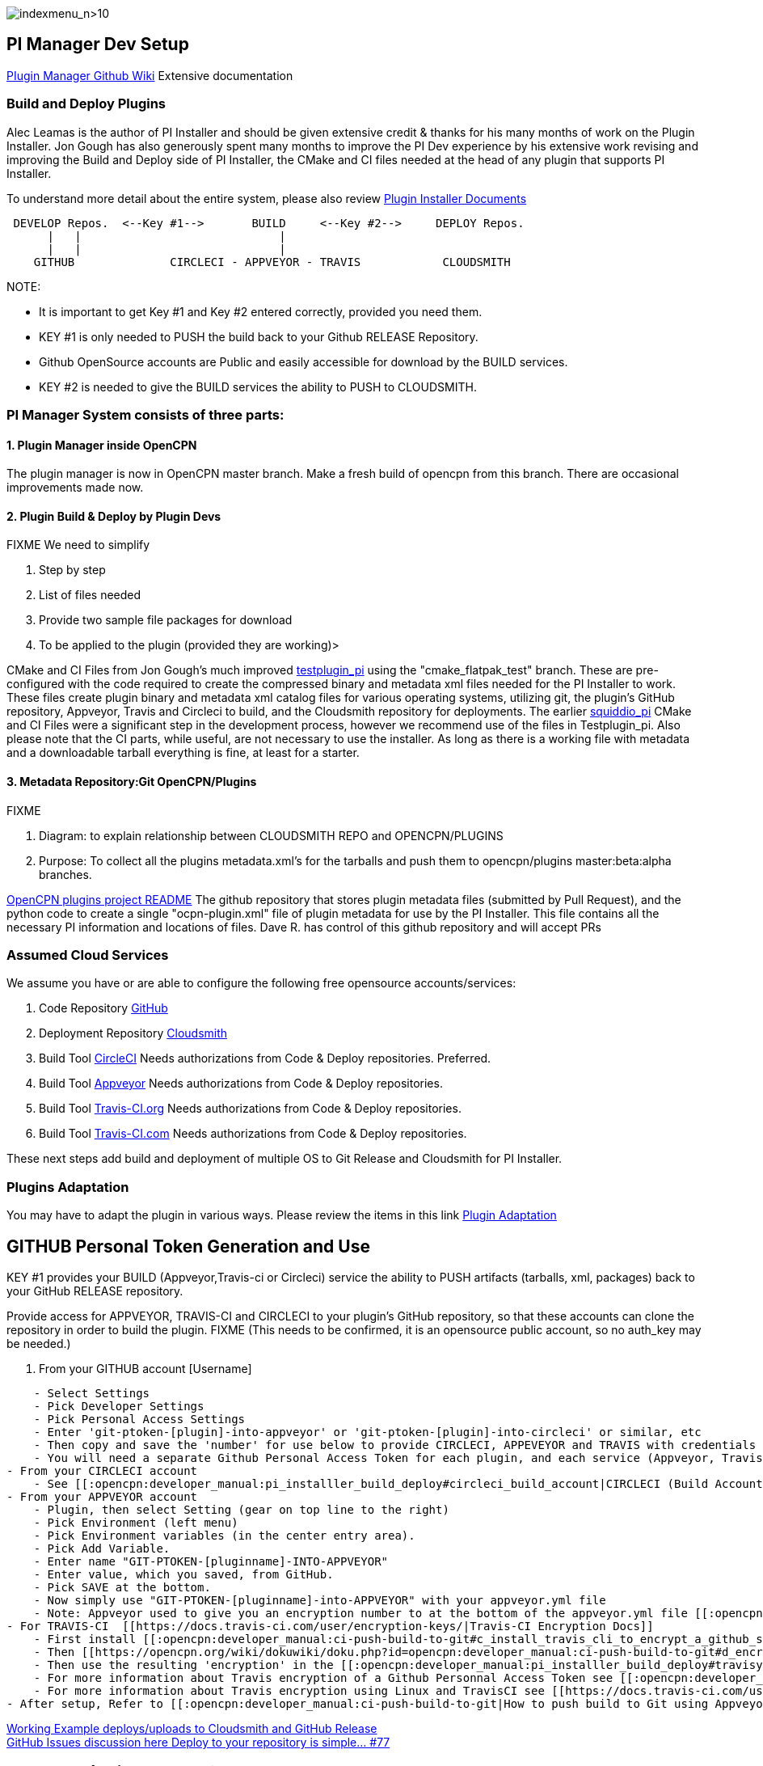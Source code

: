 image:indexmenu_n>10[indexmenu_n>10]

== PI Manager Dev Setup

https://github.com/leamas/OpenCPN/wiki[PIugin Manager Github Wiki]
Extensive documentation

=== Build and Deploy Plugins

Alec Leamas is the author of PI Installer and should be given extensive
credit & thanks for his many months of work on the Plugin Installer. Jon
Gough has also generously spent many months to improve the PI Dev
experience by his extensive work revising and improving the Build and
Deploy side of PI Installer, the CMake and CI files needed at the head
of any plugin that supports PI Installer.

To understand more detail about the entire system, please also review
https://github.com/leamas/OpenCPN/wiki[Plugin Installer Documents]

....

 DEVELOP Repos.  <--Key #1-->       BUILD     <--Key #2-->     DEPLOY Repos.
      |   |                             |
      |   |                             |
    GITHUB              CIRCLECI - APPVEYOR - TRAVIS            CLOUDSMITH

....

NOTE:

* It is important to get Key #1 and Key #2 entered correctly, provided
you need them.
* KEY #1 is only needed to PUSH the build back to your Github RELEASE
Repository.
* Github OpenSource accounts are Public and easily accessible for
download by the BUILD services.
* KEY #2 is needed to give the BUILD services the ability to PUSH to
CLOUDSMITH.

=== PI Manager System consists of three parts:

==== 1. Plugin Manager inside OpenCPN

The plugin manager is now in OpenCPN master branch. Make a fresh build
of opencpn from this branch. There are occasional improvements made now.

==== 2. Plugin Build & Deploy by Plugin Devs

FIXME We need to simplify

. Step by step
. List of files needed
. Provide two sample file packages for download
. To be applied to the plugin (provided they are working)>

CMake and CI Files from Jon Gough's much improved
https://github.com/jongough/testplugin_pi[testplugin_pi] using the
"cmake_flatpak_test" branch. These are pre-configured with the code
required to create the compressed binary and metadata xml files needed
for the PI Installer to work. These files create plugin binary and
metadata xml catalog files for various operating systems, utilizing git,
the plugin's GitHub repository, Appveyor, Travis and Circleci to build,
and the Cloudsmith repository for deployments. The earlier
https://github.com/mauroc/squiddio_pi[squiddio_pi] CMake and CI Files
were a significant step in the development process, however we recommend
use of the files in Testplugin_pi. Also please note that the CI parts,
while useful, are not necessary to use the installer. As long as there
is a working file with metadata and a downloadable tarball everything is
fine, at least for a starter.

==== 3. Metadata Repository:Git OpenCPN/Plugins

FIXME

. Diagram: to explain relationship between CLOUDSMITH REPO and
OPENCPN/PLUGINS
. Purpose: To collect all the plugins metadata.xml's for the tarballs
and push them to opencpn/plugins master:beta:alpha branches.

https://github.com/OpenCPN/plugins/blob/master/DEVELOPER-INFO.md[OpenCPN
plugins project README] The github repository that stores plugin
metadata files (submitted by Pull Request), and the python code to
create a single "ocpn-plugin.xml" file of plugin metadata for use by the
PI Installer. This file contains all the necessary PI information and
locations of files. Dave R. has control of this github repository and
will accept PRs

=== Assumed Cloud Services

We assume you have or are able to configure the following free
opensource accounts/services:

. Code Repository https://github.com/[GitHub]
. Deployment Repository https://cloudsmith.io/[Cloudsmith]
. Build Tool https://circleci.com/[CircleCI] Needs authorizations from
Code & Deploy repositories. Preferred.
. Build Tool https://www.appveyor.com/[Appveyor] Needs authorizations
from Code & Deploy repositories.
. Build Tool https://travis-ci.org/[Travis-CI.org] Needs authorizations
from Code & Deploy repositories.
. Build Tool https://travis-ci.com/[Travis-CI.com] Needs authorizations
from Code & Deploy repositories.

These next steps add build and deployment of multiple OS to Git Release
and Cloudsmith for PI Installer.

=== Plugins Adaptation

You may have to adapt the plugin in various ways. Please review the
items in this link
https://github.com/leamas/OpenCPN/wiki/Plugin-adaptation[Plugin
Adaptation]

== GITHUB Personal Token Generation and Use

KEY #1 provides your BUILD (Appveyor,Travis-ci or Circleci) service the
ability to PUSH artifacts (tarballs, xml, packages) back to your GitHub
RELEASE repository.

Provide access for APPVEYOR, TRAVIS-CI and CIRCLECI to your plugin's
GitHub repository, so that these accounts can clone the repository in
order to build the plugin. FIXME (This needs to be confirmed, it is an
opensource public account, so no auth_key may be needed.)

. From your GITHUB account [Username]

....
    - Select Settings
    - Pick Developer Settings
    - Pick Personal Access Settings
    - Enter 'git-ptoken-[plugin]-into-appveyor' or 'git-ptoken-[plugin]-into-circleci' or similar, etc
    - Then copy and save the 'number' for use below to provide CIRCLECI, APPEVEYOR and TRAVIS with credentials to access and download from your personal GitHib repository (for each plugin and each service).
    - You will need a separate Github Personal Access Token for each plugin, and each service (Appveyor, Travis)
- From your CIRCLECI account
    - See [[:opencpn:developer_manual:pi_installler_build_deploy#circleci_build_account|CIRCLECI (Build Account)]]
- From your APPVEYOR account
    - Plugin, then select Setting (gear on top line to the right)
    - Pick Environment (left menu)
    - Pick Environment variables (in the center entry area).
    - Pick Add Variable.
    - Enter name "GIT-PTOKEN-[pluginname]-INTO-APPVEYOR"
    - Enter value, which you saved, from GitHub.
    - Pick SAVE at the bottom.
    - Now simply use "GIT-PTOKEN-[pluginname]-into-APPVEYOR" with your appveyor.yml file
    - Note: Appveyor used to give you an encryption number to at the bottom of the appveyor.yml file [[:opencpn:developer_manual:pi_installler_build_deploy#appveyoryml|Appveyor.yml file example]].
- For TRAVIS-CI  [[https://docs.travis-ci.com/user/encryption-keys/|Travis-CI Encryption Docs]]
    - First install [[:opencpn:developer_manual:ci-push-build-to-git#c_install_travis_cli_to_encrypt_a_github_secure_public_key|Travis CLI]] to encrypt a github secure public key.
    - Then [[https://opencpn.org/wiki/dokuwiki/doku.php?id=opencpn:developer_manual:ci-push-build-to-git#d_encrypt_a_github_api_token_with_travis_encrytion|Encrypt a Github API Token with Travis CLI Encryption]] using the Personnal Access Token 'number' you saved from Git.
    - Then use the resulting 'encryption' in the [[:opencpn:developer_manual:pi_installler_build_deploy#travisyml|.Travis.yml file example]].
    - For more information about Travis encryption of a Github Personnal Access Token see [[:opencpn:developer_manual:ci_travis_encryption_windows|CI:Travis Encryption for Windows]]
    - For more information about Travis encryption using Linux and TravisCI see [[https://docs.travis-ci.com/user/encrypting-files/|Travis Encrypting]].
- After setup, Refer to [[:opencpn:developer_manual:ci-push-build-to-git|How to push build to Git using Appveyor and Travis]]
....

https://github.com/rgleason/squiddio_pi/tree/reset35-rg[Working Example
deploys/uploads to Cloudsmith and GitHub Release] +
https://github.com/mauroc/squiddio_pi/issues/77[GitHub Issues discussion
here Deploy to your repository is simple... #77]

== CIRCLECI (Build Account)

. Open a (free) open-source account on circleci.com
https://circleci.com/signup/[Signup] with your GitHub account
. You will be allowing CircleCI certain types of access to your GitHub
account.
. Start following your GitHub plugin project on Circleci.
. In CircleCI

....
    - Under settings create a "context" with [username]
    - Prerequisites: Config.yml uses workflows and you must be an admin.
    - Under settings "Enable Github Checks" [[https://circleci.com/docs/2.0/enable-checks/#section=projects|https://circleci.com/docs/2.0/enable-checks/#section=projects]]
    - Under Settings > VCS > "Manage Github Checks"? Yes
    - [[https://circleci.com/docs/2.0/managing-api-tokens/#section=projects|Environment Settings and API tokens]]
    - Context- Contexts provide a mechanism for securing and sharing environment variables across projects. The environment variables are defined as name/value pairs and are injected at runtime. [[https://circleci.com/docs/2.0/contexts/|https://circleci.com/docs/2.0/contexts/]]
- In **//Project > Build Settings > Build Settings > Environmental Variables//**  to set up security.
- See [[:opencpn:developer_manual:pi_installler_build_deploy#cloudsmith_api_key_generation_and_use|CLOUDSMITH_API_KEY Generation and Use]]
- Add environment variables to the job. You can add sensitive data (e.g. API keys) here, Private environment variables enable you to store secrets safely even when your project is public, see Building Open Source Projects for associated settings information. Use Contexts to further restrict access to environment variables from within the build, refer to the "Restricting a Context" documentation.
- [[https://circleci.com/docs/2.0/oss/|Building Open Source Projects]]
- Put your //**Cloudsmith Deployment Key**//  in your //**Circleci account> Settings> [user]> squiddio_pi> Env Variables**//  as "CLOUDSMITH_API_KEY" .
- The squiddio_pi/ci/circleci-upload.sh file uses the name "CLOUDSMITH_API_KEY"
- Typical Setttings: Since building a PR is one way to make sure it works, if someone wants to help you out, therefor please enable the //Build forked pull requests//  option which should make circleci build all PRs. If //Pass secrets to builds from forked pull requests//, is Disabled, it will not be able to upload anything.
....

image:/opencpn/dev/circleci-build-all-pr.png[CircleCI build all
PR,width=600]

== CLOUDSMITH Deployment Repository

Create your own CLOUDSMITH Deployment Repository. The shipped
configuration uses cloudsmith.io. This is not a requirement in any way,
but this is how to get the shipped setup working. Setup a Cloudsmith.IO
Free Opensource Account:

. Go to Cloudsmith.io https://cloudsmith.io/user/signup/ to sign up for
a free opensource account using your github account.
. After the 7 day trial, you may be asked for credit card, as long as
you stay public opensource with the base services, it should not cost
you. Don't get alarmed when it looks like they want money. Open-source
repos are free.
. Create [user name] For Example: "firstname-lastname"
. Create 3 repositories named

....
    - [pluginname_pi]-prod
    - [pluginname_pi]-beta
    - [pluginname_pi]-alpha
- OR (if you plan on deploying multiple plugins)
    - opencpn-plugins-prod
    - opencpn-plugins-beta
    - opencpn-plugins-alpha
- Which will store compressed binary files and metadata xml catalog built by circleci.
- Create a [new repository] by clicking the "+" and then use one of the names above. Make sure you fill in the 'Slug' with exactly the same text as you used in 'Name' or you repository may not work as you expect and debugging is difficult.
- Make sure you select "Opensource" (not Public) and complete the rest of the information appropriately, see below.
....

image:/opencpn/dev/cloudsmith-create-repository.png[Cloudsmith create
Repository,width=600]

. When completed the new repository should have a "heart" icon which
when hovered over shows "Opensource".
. For each new repository select:

....
    - Under "Set me up" dropdown on the right side, select "Raw"
    - See notes below for setting up [[:opencpn:developer_manual:pi_installler_build_deploy#cloudsmith_api_key_generation_and_use|CLOUDSMITH_API_KEY Generation and Use]].
    - Test each repository to make sure you can upload and download a file using the web UI.
    - Then at the bottom "Upload Packages" button.
....

=== CLOUDSMITH_API_KEY Generation and Use

KEY #2 provides your BUILD service the ability to PUSH artifacts
(tarballs, xml, packages) to your CLOUDSMITH repository.

Provide your unique CLOUDSMITH_API_KEY to other services such as
CIRCLECI, TRAVIS and APPVEYOR to give them permission to DEPLOY to
CLOUDSMITH.

. Copy the API key from your CLOUDSMITH Account on
https://cloudsmith.io[https:__cloudsmith.io]] by - Get the key from
cloudsmith account page. Click the user name icon, upper right, and you
will be able to copy the key to clipboard. - Left click your logon-id in
the top right of the cloudsmith main page - Then click 'API Key' - You
will be asked for 'Elevated Privileges' and need to supply your
password. - Then your key will be displayed. - Copy this (either select
the whole key and copy or click the paper clip icon at the right hand
end of the key line) - Now use your Cloudsmith key in the appropriate
accounts below to provide access to Cloudsmith for deployment. - Sign
into your CIRCLECI account on
[[https:__circleci.com|https:__circleci.com]] * Select 'Settings' in the
left hand vertical toolbar * Then 'Projects' * Then the settings icon
(gear wheel) of the project (plugin_pi) you want to use. * Click
'Environment Variables' under 'BUILD SETTINGS', * Click "Add Variable" *
Paste the Cloudsmith key into the Value Field.. * Add
'CLOUDSMITH_API_KEY' into the Name Field. * Close by clicking Add
Variable. - Sign into your APPVEYOR account on appveyor.com
[[https:__appveyor.com|https:__appveyor.com]] * First add the plugin
project. The plugin name should show in the upper left. * From the
plugin page go to Settings in the top menu. * Select Environment from
the side menu. * Under Environment Variables select Add a Variable. *
Paste the Cloudsmith key into the Variable Field and enter
CLOUDSMITH_API_KEY into the Name Field. * Click Add Variable. - Sign
into your TRAVIS account on
[[https:__travis-ci.org|https://travis-ci.org]

....
      * Select the plugin project so that it shows at the top.(eg: weather_routing_pi)
      * Select from the upper right "More Options". Then "Settings" from the dropdown.
      * Scroll down to Environment Variables.
      * Paste the Cloudsmith key into the Value Field and enter CLOUDSMITH_API_KEY into the Name Field.
      * I select All Branches.
      * Select Add. See the screenshot.
....

image:/opencpn/dev/travis-cloudsmith_api_key.png[Travis Cloudsmith API
Key,width=400]

Once this is done the deploy to Cloudsmith should work.

=== Cloudsmith Retention Policy Settings

Example: A repository with 4gb and about 5000 packages used for
development. Retention policy set some time ago but these have not
disappeared. Deleting them 25 at a time is impractical. Response: This
is normally a misunderstanding of how the retention functionality works.
Retention Policy only kicks in when a repository is uploaded, even for
time-based retention. Also, you've currently got "Group Packages By
Name" enabled, which means it is is counting per package name, rather
than the packages in total. The 33 packages count you have means you'd
have to have 34 versions of a named package before it deletes them. If
you'd like to keep 30-days worth of absolute packages, just untick the
box and we'll trim it down to 30 days after the next upload.

Some more information on how retention works here:
https://help.cloudsmith.io/docs/retention-lifecycle

Also, for manual actions, at the bottom of the packages list page,
there's an "X Per Page" selector, where you can change the setting from
25 packages to 500. So if you really needed a manual action to
delete/copy/move many packages at once, you can do it like that.

=== Cloudsmith Repositories Examples

==== OpenCPN Plugin Repositories

https://cloudsmith.io/~david-register/repos/

* https://cloudsmith.io/~david-register/repos/opencpn/packages/[https:__cloudsmith.io/~david-register/repos/opencpn/packages/]]
*
[[https:__cloudsmith.io/~david-register/repos/opencpn-unstable/packages/|https://cloudsmith.io/~david-register/repos/opencpn-unstable/packages/]

https://cloudsmith.io/~alec-leamas/repos/

* https://cloudsmith.io/~alec-leamas/repos/opencpn-plugins-pkg/packages/[alec-leamas/opencpn-plugins-pkg]

https://cloudsmith.io/~rick-gleason/repos/

* https://cloudsmith.io/~rick-gleason/repos/opencpn-plugins-beta/packages/[rick-gleason/opencpn-plugins-beta]
* https://cloudsmith.io/~rick-gleason/repos/opencpn-plugins-pkg/packages/[rick-gleason/opencpn-plugins-pkg]
* https://cloudsmith.io/~rick-gleason/repos/opencpn-plugins-prod/packages/[rick-gleason/opencpn-plugins-prod]

https://cloudsmith.io/~jon-gough/repos/

* https://cloudsmith.io/~jon-gough/repos/testplugin_pi-beta/packages/[jon-gough/testplugin_pi-beta]
* https://cloudsmith.io/~jon-gough/repos/testplugin_pi-pkg/packages/[jon-gough/testplugin_pi-pkg]
* https://cloudsmith.io/~jon-gough/repos/testplugin_pi-beta/packages/[jon-gough/testplugin_pi-prod]

== Setup: Configure Plugin for PI Installer

=== Summary of Process

. Configure your plugin's files by replacing cmake and circleci scripts
and modify them appropriately.
. Create free opensource accounts with circleci and cloudsmith, and set
up opensource repositories.
. Test building and deployment to the cloudsmith "beta" repository.
. Use Opencpn with the PI Installer to open the new [ocpn-plugin.xml
metadata catalog to confirm installation and test the plugin.
. After testing, issue a new version, pushing new binaries to cloudsmith
repositories, along with a new ocpn-plugin.xml catalog file.
. See link:/opencpn/developer_manual/pi_installer_procedure.adoc[PI Installer
Procedure Build-Deploy] below, for more detail.

=== Add CMake and Script Files

FIXME

Your plugin will need to be augmented with new CMake and script files.
There are two versions you can select from Frontend1 and Frontend2.

. The main Frontend1 example is in
https://github.com/bdbcat/oesenc_pi[github.com\bdbcat\oesenc_pi] and a
more annotated version is in
https://github.com/rgleason/squiddio_pi/tree/frontend1[rgleason/squiddio_pi
branch frontend1]
. The main Frontend2 example is in
https://github.com/jongough/testplugin_pi[github.com/jongough/testplugin_pi]
and more annotated
ashttps://github.com/rgleason/squiddio_pi/tree/frontend2[github.com/rgleason/squiddio_pi
Branch frontend2]

The simplest way is to copy the new files in ci & cmake to your system
and make the requisite changes to the CMakeLists.txt, of which there
shouldn't be too many as it is really the individual plugins file, i.e.
has all the customization in.

All changes for customisation should be constrained to the
CMakeLists.txt file, because all the other files are parameter driven
and so 'should' be the same between plugins. So all the files in the:

. 'cmake' directory, including the in-files directory, are the same for
every plugin, there should be no customisation to these files. There are
'extra' cmake files which a plugin may use, i.e. FindPortaudio.cmake for
the weather_routing_pi, but these are supplied by the plugin and are
referenced vis CMakeLists.txt in the plugin customisation section.
. 'ci' directory should not require hand customisation as again all the
files are parameter (global variable) driven
. '.circleci' directory should not require hand customisation as again
all the files are parameter (global variable) driven
. 'debian' directory should not require hand customisation
. 'mingw' directory should not require hand customisation

Updates of plugins require copying the above directories in place and
then carefully updating the CMakeLists.txt file by referencing the
testplugin_pi version to change it to the new format and include all the
'standard' parts that are needed. It should be quite easy to get it
working, while testing on the web takes longer as jobs need to finish,
to determine what needs fixing.

So if you look through the first section of the CMakeLists.txt you will
see where you set the cloudsmith user and repository name as well as the
'special' stuff for the xml file. The next section down you may need to
change a few default settings, i.e. 'USE_GL', or some special version of
c++ that is needed. In the current file the following section (line 194
onwards) is where you define all the files to be used. You will need to
keep 'SRCS' as the source list, but the rest of it is up to you. You
will also need the last section which does the rest of the build and
package process.

I would not try to 'combine' this process with any other in the same
'stream' or you are likely to have problems. When I make changes just
copy the new files in place and, if needed, make the co-requisite
changes to CMakeLists.txt .

The idea of this process is that it is a 'black box' to most and it
should 'just work'. You will notice that I have changed the names of the
repositories to '…-prod', '…-beta' and '…-alpha', it just seemed to
match what was going into them. The destination repository is controlled
by what you are doing, i.e. -

....
  Any non-master branch network build -> alpha repository
  Master build without tag and non-master branch build with tag -> beta repository
  Master build with tag -> prod repository

....

All 'installation' files, 'deb', 'dmg', 'exe', etc will also go into the
same repository, but they will have the current naming strategy, i.e.
will start with 'opencpn-plugin-' the the rest of the descriptive name.

Download and Use the CMake and CI files listed below from Jon Gough's
https://github.com/jongough/testplugin_pi[Testplugin_pi] using the
"cmake_flatpak_test" branch. Download and install the files into a new
branch on your plugin local repository.

....

Files
--------------
CMakeLists.txt   <----- Your version and this version will have to be merged.
appveyor.yml
travis.yml

Directories and Files
----------------------
cmake
circleci
buildosx
ci
debian
mingw
api-16
data (icons)

....

=== Modify Files

Then the top of CMakeLists.txt must be customized for the plugin and
environment. There are basically two sets of files for CMake that have
been developed. One set comes from Alex Leamas and the other set comes
from Jon Gough's testplugin_pi which is being used as a template. Jon
has gone to some effort to bring all the Plugin Dev settings up to the
top of CMakeLists.txt The example below is from Jon's testplugin_pi but
needs to be updated!

==== CMakeLists.txt

....
project(testplugin_pi)

set(PACKAGE_NAME testplugin_pi)
set(VERBOSE_NAME testplugin)
set(TITLE_NAME testplugin)
set(CPACK_PACKAGE_CONTACT "Jon Gough")

set(VERSION_MAJOR "1")   <---Set your version number and comment
set(VERSION_MINOR "0")
set(VERSION_PATCH "41")
set(VERSION_TWEAK "8")
set(VERSION_DATE "03/12/2019")
set(OCPN_MIN_VERSION "ov50")
set(OCPN_API_VERSION_MAJOR "1")
set(OCPN_API_VERSION_MINOR "16")
set(TP_COMMENT "  * Release for O5 using CI")

set(PARENT "opencpn")
set(PACKAGE "testplugin")      <--- Set plugin name (twice)
set(VERBOSE_NAME "Testplugin")
#set(GIT_USER "jongough")      <--- Git user commented out
set(GIT_USER "rgleason")       <--- Set your git user name
set(GIT_REPOSITORY_NAME "testplugin_pi")  <---Set the Git Repository Name
message(STATUS "CIRCLECI: ${CIRCLECLI}, Env CIRCLECI: $ENV{CIRCLECI}")
if($ENV{CIRCLECI})
  set(GIT_REPOSITORY_HOST "github.com")
  set(GIT_REPOSITORY_DIR "${GIT_USER}/")
#  set(GIT_REPOSITORY_BRANCH "master")
  set(GIT_REPOSITORY_BRANCH "cmake_flatpak_test")
else()
  set(GIT_REPOSITORY_HOST "git.eclipse.com.au")   <--- This is used if you setup your own git server environment for testing
  set(GIT_REPOSITORY_DIR "")
  set(GIT_REPOSITORY_BRANCH "cmake_flatpak_test")
endif()
set(CLOUDSMITH_USER "rick-gleason")                  <--- Set your Cloudsmith Name
#set(CLOUDSMITH_BASE_REPOSITORY "${GIT_REPOSITORY_NAME}")  <---Uses git repos name for Cloudsmith repositories
set(CLOUDSMITH_BASE_REPOSITORY "opencpn-plugins") <---Uses a generalized repository for multiple plugins.
set(XML_INFO_URL "https://opencpn.org/OpenCPN/plugins/ocpn_draw.html")
set(XML_SUMMARY "Test of ODraw ODAPI and JSON interfaces")
set(XML_DESCRIPTION "Test ODraw API and demo use from another plugin")
set(APPVEYOR_TEST_DEPLOY_TO_CLOUDSMITH "true")

....

==== circleci\config.yml

Your account does not have rights to run macos until CircleCI staff
explicitly enables it. If you don't have access to run the macOS
enviornment that particular build will not start but all the others
should run OK. *//Therefore comment out the build for "macos" lines,
until you ask for and are given permissions //* by them to run limited
use macos. *_First you need to create a real userid login in addition to
your github login to get MacOS._* See Build on
macOShttps://circleci.com/open-source/[https:_circleci.com/open-source/]]_**Then
you need to write Circleci Support **//
to[[billing@circleci.com|billing@circleci.com] including your
"Opensource" account, stating that you are creating only public
OpenSource for OpenCPN and would like MacOS build capability.

 +
Also write staff nicely asking if you can get permission for MacOS, and
stating that the plugin is opensource for OpenCPN.

....
Line 39 start
#   build-macos:
#     macos:
#       xcode: "10.0.0"
#     environment:
#       - OCPN_TARGET:  macos
#     steps:
#       - checkout
#       - run: ci/circleci-build-macos.sh
#       - run: ci/circleci-upload.sh

....

....
Line 65 start
#      - build-macos:
#          filters:
#            branches:
#              ignore:
#                - devel
#                - tmp

....

==== appveyor.yml

Generate a GitHub Personal Token specifically for Appveyor and your
plugin. Save the code somewhere. Then encrypt the Github Personal Token
with appveyor's encryption, and put that encryption into the code as
below.

....
deploy:
  provider: release   # or GitHub
  auth_token:     # git-ptoken-squiddio-into-appveyor [whatever you name it in GitHub]
    secure: "<encryption from appveyor https://ci.appveyor.com/tools/encrypt>"

....

==== .travis.yml

Generate a GitHub Personal Token specifically for Travis and your
plugin. Save the code somewhere. Then encrypt the Github Personal Token
with Travis CI, and put that encryption into the code as below.

Refer to
link:/opencpn/developer_manual/ci-push-build-to-git#c_install_travis_cli_to_encrypt_a_github_secure_public_key.adoc[Travis
Encryption of Github Personnal Access Token]

....
deploy:
- provider: releases
  api_key:   # git-ptoken-squiddio-into-travis  [whatever you name it in GitHub]
    secure:  <add TravisCI encryption of git ptoken key>
    repo: [username]/squiddio_pi  #Deployment to GitHub Release Tag when a tag is pushed.
    tags: true
    all_branches: true

....

== Other Notes

=== Cloudsmith OpenCPN Organization

https://cloudsmith.io/orgs/opencpn/

There are 3 repositories that can be used.

Developers of Plugins can be invited to join the organization after they
have created an opensource Cloudsmiith account.

See this https://github.com/OpenCPN/OpenCPN/issues/1573

=== Installation Destination change with Plugin Manager

https://github.com/OpenCPN/OpenCPN/issues/1605

Check your plugins for any changes needed to keep intended user
experience when installing, noting path isssues.

=== Catalog XML "name" must match "Common Name"

The name used in the Plugin Manager XML Catalog must match the "Common
Name" of the plugin being installed.

In order for the Plugin Manager to work consistently, the "name" tag in
the catalog's XML must match the "Common Name" of the plugin being
installed. The (sometimes inconsistent) values in CmakeLists.txt do not
affect the plugin manager at run-time. Example catalog xml record:

....
<plugin version="1">
  <name> WeatherRouting </name>
  <version> 1.13.2 </version>
  <release> 0 </release>
  <summary> Plugin to complete optimal routing with weather files </summary>
  <api-version> 1.16 </api-version>
  <open-source> yes </open-source>
  <author> Sean d'Epagnier </author>
  <source> https://github.com/rgleason/weather_routing_pi </source>
  <description> Weather_Routing Plugin optimizes weather routing</description>
  <target>msvc</target>
  <target-version>10.0.14393</target-version>
  <tarball-url> https://dl.cloudsmith.io/public/rick-gleason/opencpn-plugins-beta/raw/names/weather_routing-msvc-10.0.14393-tarball/versions/1.13.2.+80.c284e85/weather_routing_pi-1.13.2.0-ov50-1.16_msvc-10.0.14393.tar.gz</tarball-url>
  <info-url> https://opencpn.org/OpenCPN/plugins/weather_routing.html </info-url>
</plugin>

....

The name "WeatherRouting" must match the "Common Name" which comes from
the source code, weather_routing_pi.cpp, in github:

....
wxString weather_routing_pi::GetCommonName()
{
    return _("WeatherRouting");
}

....
